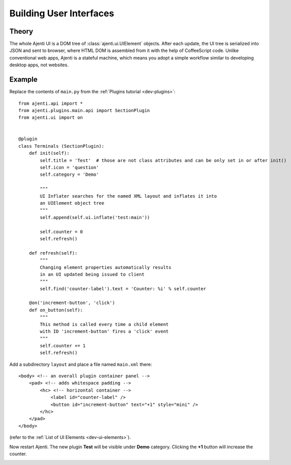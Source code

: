 .. _dev-ui:

Building User Interfaces
************************

Theory
======

The whole Ajenti UI is a DOM tree of :class:`ajenti.ui.UIElement` objects. After each update, the UI tree is serialized into JSON and sent to browser, where HTML DOM is assembled from it with the help of CoffeeScript code.
Unlike conventional web apps, Ajenti is a stateful machine, which means you adopt a simple workflow similar to developing desktop apps, not websites.

Example
=======

Replace the contents of ``main.py`` from the :ref:`Plugins tutorial <dev-plugins>`::

    from ajenti.api import *
    from ajenti.plugins.main.api import SectionPlugin
    from ajenti.ui import on


    @plugin
    class Terminals (SectionPlugin):
        def init(self):
            self.title = 'Test'  # those are not class attributes and can be only set in or after init()
            self.icon = 'question'
            self.category = 'Demo'

            """
            UI Inflater searches for the named XML layout and inflates it into
            an UIElement object tree
            """
            self.append(self.ui.inflate('test:main'))

            self.counter = 0
            self.refresh()

        def refresh(self):
            """
            Changing element properties automatically results 
            in an UI updated being issued to client
            """
            self.find('counter-label').text = 'Counter: %i' % self.counter

        @on('increment-button', 'click')
        def on_button(self):
            """
            This method is called every time a child element 
            with ID 'increment-button' fires a 'click' event
            """
            self.counter += 1
            self.refresh()


Add a subdirectory ``layout`` and place a file named ``main.xml`` there::

    <body> <!-- an overall plugin container panel -->
        <pad> <!-- adds whitespace padding -->
            <hc> <!-- horizontal container -->
                <label id="counter-label" />
                <button id="increment-button" text="+1" style="mini" />
            </hc>
        </pad>
    </body>

(refer to the :ref:`List of UI Elements <dev-ui-elements>`).

Now restart Ajenti. The new plugin **Test** will be visible under **Demo** category. Clicking the **+1** button will increase the counter.

.. image:: /_static/dev/ui/example.png
